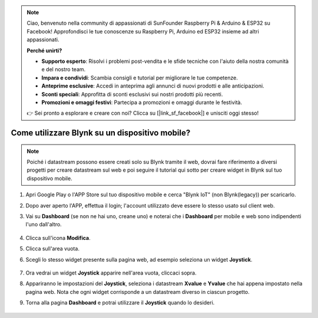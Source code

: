 .. note::

    Ciao, benvenuto nella community di appassionati di SunFounder Raspberry Pi & Arduino & ESP32 su Facebook! Approfondisci le tue conoscenze su Raspberry Pi, Arduino ed ESP32 insieme ad altri appassionati.

    **Perché unirti?**

    - **Supporto esperto**: Risolvi i problemi post-vendita e le sfide tecniche con l'aiuto della nostra comunità e del nostro team.
    - **Impara e condividi**: Scambia consigli e tutorial per migliorare le tue competenze.
    - **Anteprime esclusive**: Accedi in anteprima agli annunci di nuovi prodotti e alle anticipazioni.
    - **Sconti speciali**: Approfitta di sconti esclusivi sui nostri prodotti più recenti.
    - **Promozioni e omaggi festivi**: Partecipa a promozioni e omaggi durante le festività.

    👉 Sei pronto a esplorare e creare con noi? Clicca su [|link_sf_facebook|] e unisciti oggi stesso!

.. _blynk_mobile:

Come utilizzare Blynk su un dispositivo mobile?
===========================================================

.. note::

    Poiché i datastream possono essere creati solo su Blynk tramite il web, dovrai fare riferimento a diversi progetti per creare datastream sul web e poi seguire il tutorial qui sotto per creare widget in Blynk sul tuo dispositivo mobile.


#. Apri Google Play o l'APP Store sul tuo dispositivo mobile e cerca "Blynk IoT" (non Blynk(legacy)) per scaricarlo.
#. Dopo aver aperto l'APP, effettua il login; l'account utilizzato deve essere lo stesso usato sul client web.
#. Vai su **Dashboard** (se non ne hai uno, creane uno) e noterai che i **Dashboard** per mobile e web sono indipendenti l'uno dall'altro.

    .. image:: img/APP_1.jpg

#. Clicca sull'icona **Modifica**.
#. Clicca sull'area vuota.
#. Scegli lo stesso widget presente sulla pagina web, ad esempio seleziona un widget **Joystick**.

    .. image:: img/APP_2.jpg

#. Ora vedrai un widget **Joystick** apparire nell'area vuota, cliccaci sopra.
#. Appariranno le impostazioni del **Joystick**, seleziona i datastream **Xvalue** e **Yvalue** che hai appena impostato nella pagina web. Nota che ogni widget corrisponde a un datastream diverso in ciascun progetto.
#. Torna alla pagina **Dashboard** e potrai utilizzare il **Joystick** quando lo desideri.

    .. image:: img/APP_3.jpg
